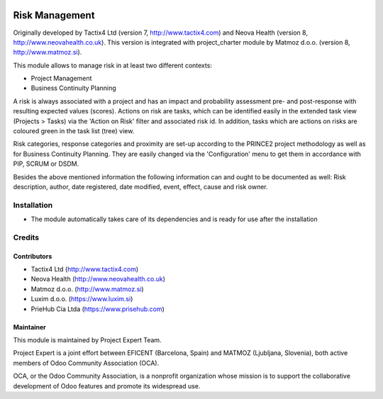 .. image:: https://img.shields.io/badge/licence-AGPL--3-blue.svg
    :alt: License AGPL-3

===============
Risk Management
===============

Originally developed by Tactix4 Ltd (version 7, http://www.tactix4.com) and Neova Health (version 8,
http://www.neovahealth.co.uk). This version is integrated with project_charter module by Matmoz d.o.o.
(version 8, http://www.matmoz.si).

This module allows to manage risk in at least two different contexts:

* Project Management

* Business Continuity Planning

A risk is always associated with a project and has an impact and probability assessment pre- and post-response
with resulting expected values (scores). Actions on risk are tasks, which can be identified easily in the
extended task view (Projects > Tasks) via the 'Action on Risk' filter and associated risk id. In addition,
tasks which are actions on risks are coloured green in the task list (tree) view.

Risk categories, response categories and proximity are set-up according to the PRINCE2 project methodology as
well as for Business Continuity Planning. They are easily changed via the 'Configuration' menu to get them in
accordance with PIP, SCRUM or DSDM.

Besides the above mentioned information the following information can and ought to be documented as well:
Risk description, author, date registered, date modified, event, effect, cause and risk owner.

Installation
============

* The module automatically takes care of its dependencies and is ready for use after the installation

Credits
=======

Contributors
------------

* Tactix4 Ltd (http://www.tactix4.com)
* Neova Health (http://www.neovahealth.co.uk)
* Matmoz d.o.o. (http://www.matmoz.si)
* Luxim d.o.o. (https://www.luxim.si)
* PrieHub Cia Ltda (https://www.prisehub.com)


Maintainer
----------

.. image:: http://www.matmoz.si/wp-content/uploads/2015/10/PME.png
   :alt: Project Expert
   :target: http://project.expert

This module is maintained by Project Expert Team.

Project Expert is a joint effort between EFICENT (Barcelona, Spain) and MATMOZ (Ljubljana, Slovenia),
both active members of Odoo Community Association (OCA).

.. image:: http://odoo-community.org/logo.png
   :alt: Odoo Community Association
   :target: http://odoo-community.org

OCA, or the Odoo Community Association, is a nonprofit organization whose
mission is to support the collaborative development of Odoo features and
promote its widespread use.

